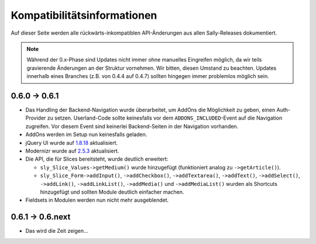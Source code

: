 Kompatibilitätsinformationen
============================

Auf dieser Seite werden alle rückwärts-inkompatiblen API-Änderungen aus allen
Sally-Releases dokumentiert.

.. note::

  Während der 0.x-Phase sind Updates nicht immer ohne manuelles Eingreifen
  möglich, da wir teils gravierende Änderungen an der Struktur vornehmen. Wir
  bitten, diesen Umstand zu beachten. Updates innerhalb eines Branches (z.B.
  von 0.4.4 auf 0.4.7) sollten hingegen immer problemlos möglich sein.

0.6.0 -> 0.6.1
--------------

* Das Handling der Backend-Navigation wurde überarbeitet, um AddOns die
  Möglichkeit zu geben, einen Auth-Provider zu setzen. Userland-Code sollte
  keinesfalls vor dem ``ADDONS_INCLUDED``-Event auf die Navigation zugreifen.
  Vor diesem Event sind keinerlei Backend-Seiten in der Navigation vorhanden.
* AddOns werden im Setup nun keinesfalls geladen.
* jQuery UI wurde auf `1.8.18`_ aktualisiert.
* Modernizr wurde auf `2.5.3`_ aktualisiert.
* Die API, die für Slices bereitsteht, wurde deutlich erweitert:

  * ``sly_Slice_Values->getMedium()`` wurde hinzugefügt (funktioniert analog zu
    ``->getArticle()``).
  * ``sly_Slice_Form->addInput()``, ``->addCheckbox()``, ``->addTextarea()``,
    ``->addText()``, ``->addSelect()``, ``->addLink()``, ``->addLinkList()``,
    ``->addMedia()`` und ``->addMediaList()`` wurden als Shortcuts hinzugefügt
    und sollten Module deutlich einfacher machen.

* Fieldsets in Modulen werden nun nicht mehr ausgeblendet.

.. _1.8.18: http://blog.jqueryui.com/2012/02/jquery-ui-1-8-18/
.. _2.5.3:  http://www.modernizr.com/news/modernizr-25

0.6.1 -> 0.6.next
-----------------

* Das wird die Zeit zeigen...
